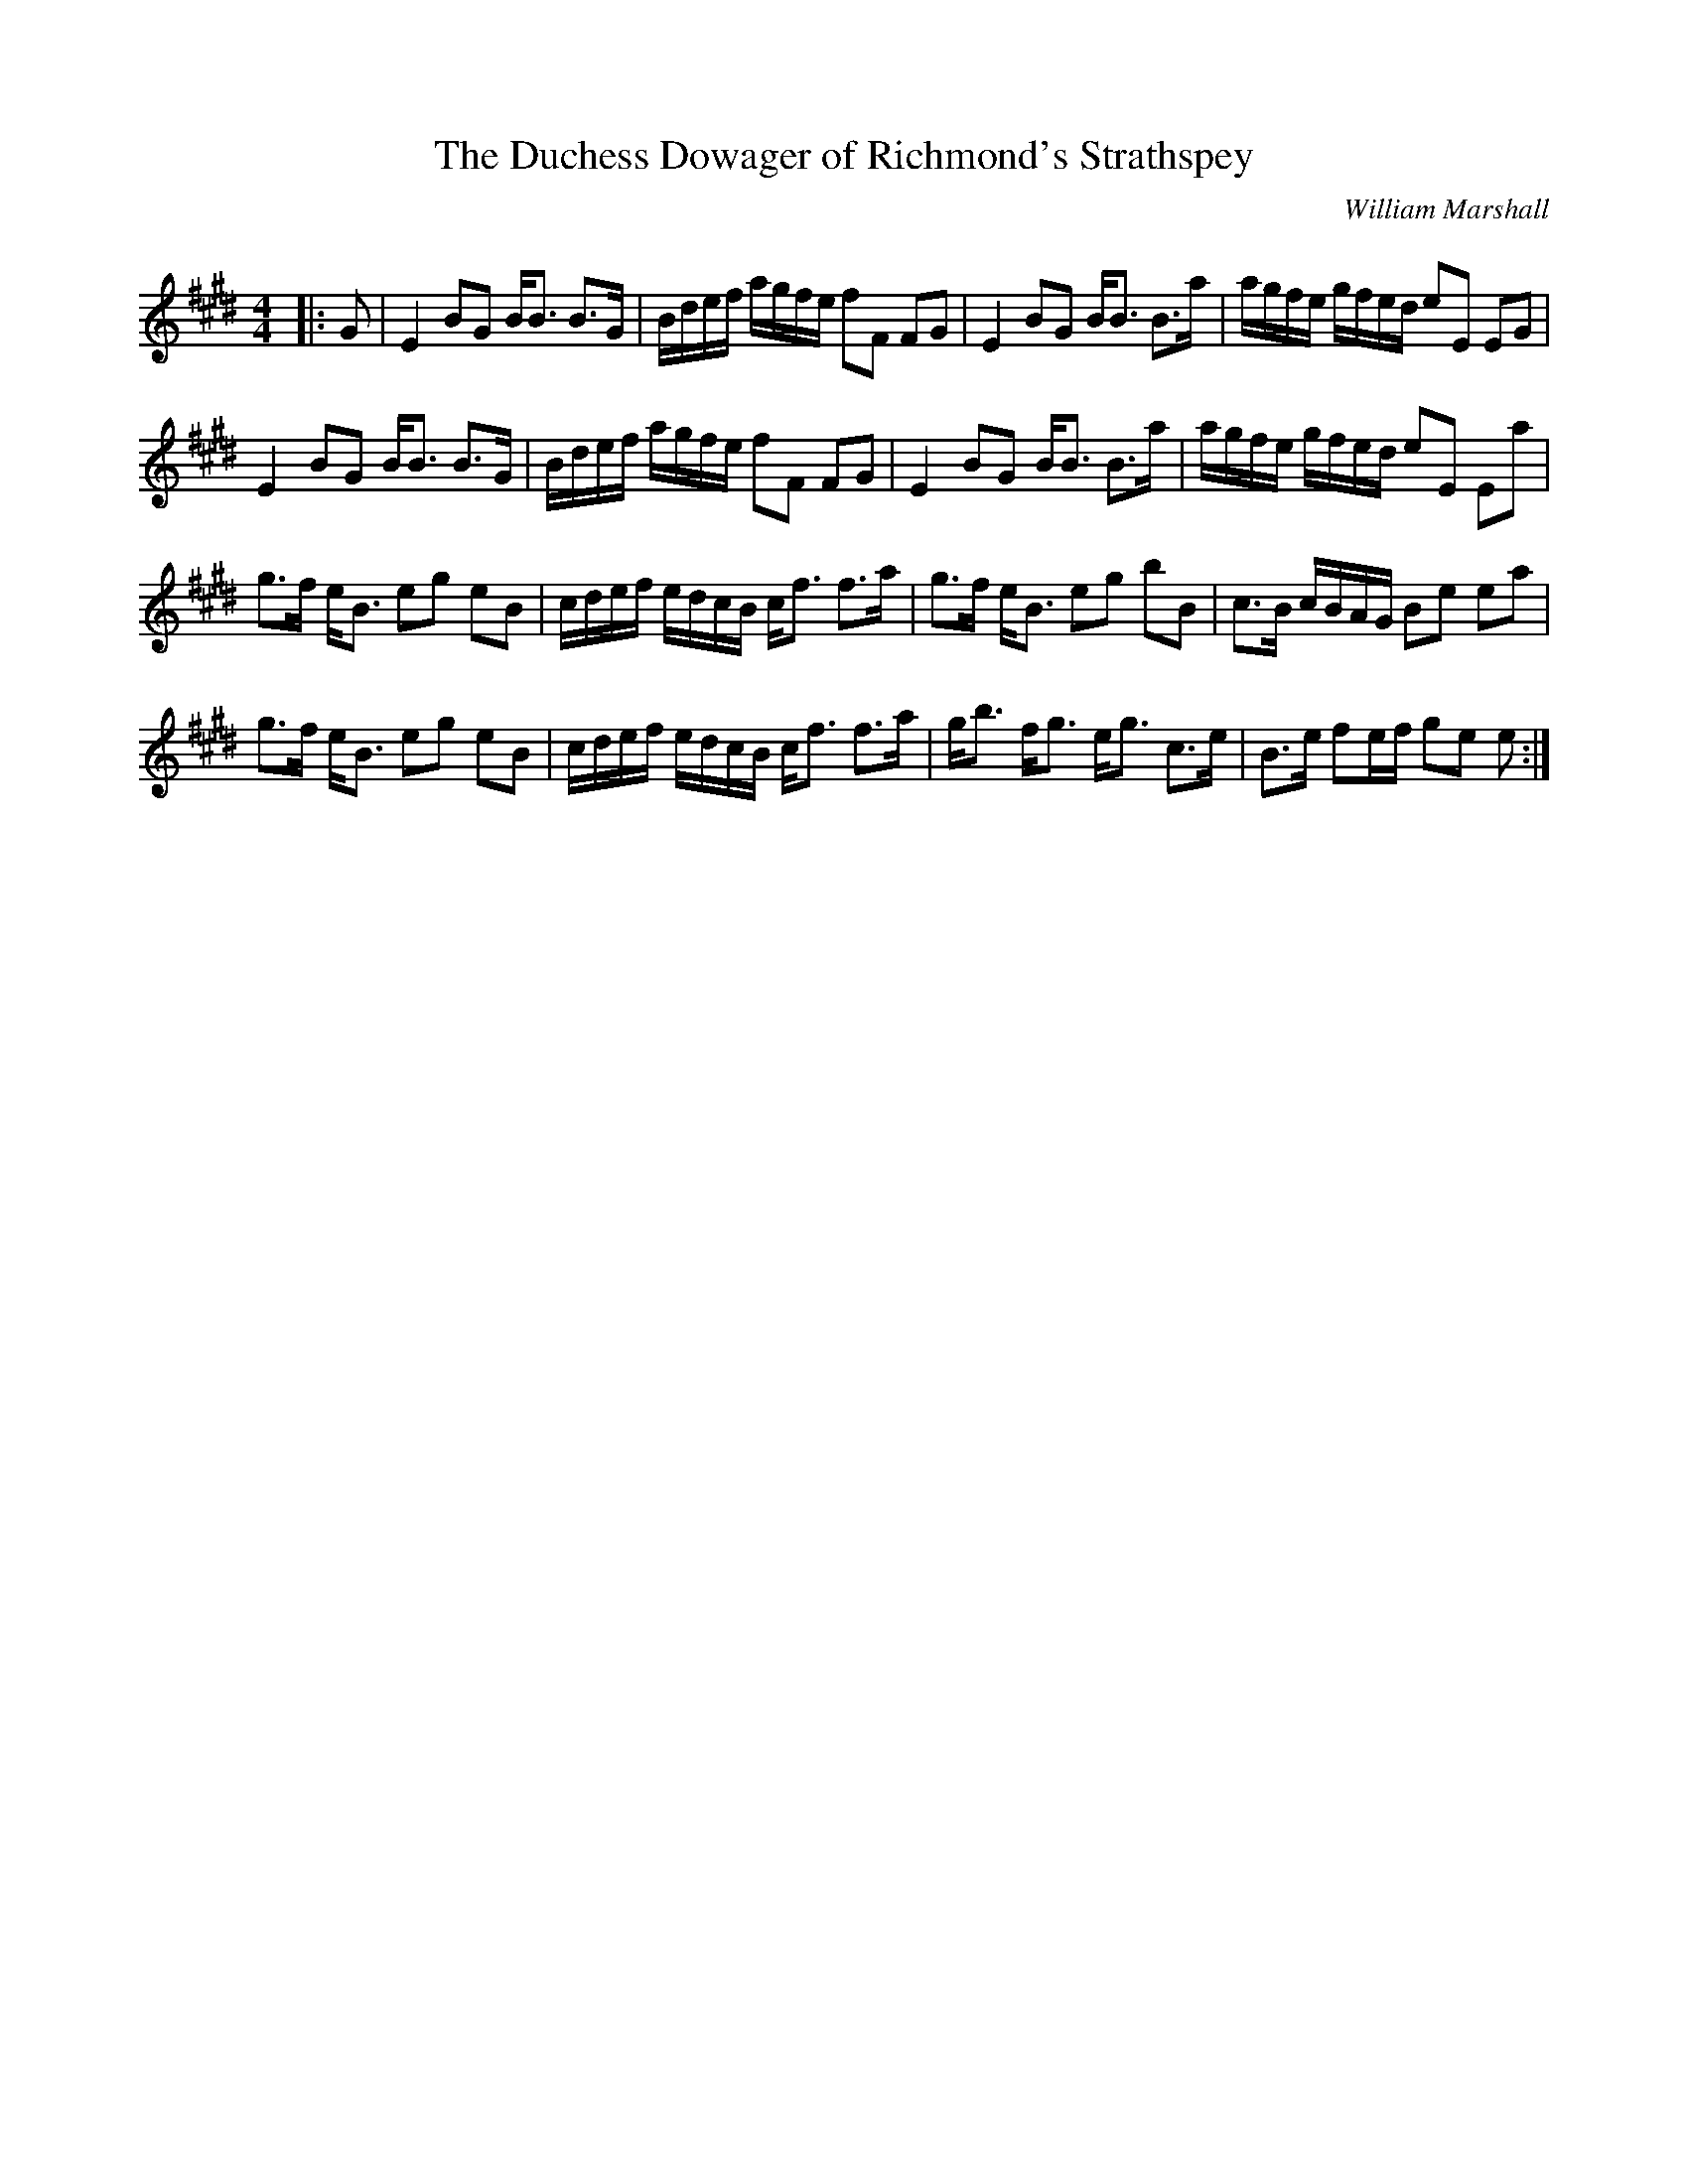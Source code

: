 X:1
T: The Duchess Dowager of Richmond's Strathspey
C:William Marshall
R:Strathspey
Q: 128
K:E
M:4/4
L:1/16
|:G2|E4 B2G2 BB3 B3G|Bdef agfe f2F2 F2G2|E4 B2G2 BB3 B3a|agfe gfed e2E2 E2G2|
E4 B2G2 BB3 B3G|Bdef agfe f2F2 F2G2|E4 B2G2 BB3 B3a|agfe gfed e2E2 E2a2|
g3f eB3 e2g2 e2B2|cdef edcB cf3 f3a|g3f eB3 e2g2 b2B2|c3B cBAG B2e2 e2a2|
g3f eB3 e2g2 e2B2|cdef edcB cf3 f3a|gb3 fg3 eg3 c3e|B3e f2ef g2e2 e2:|
